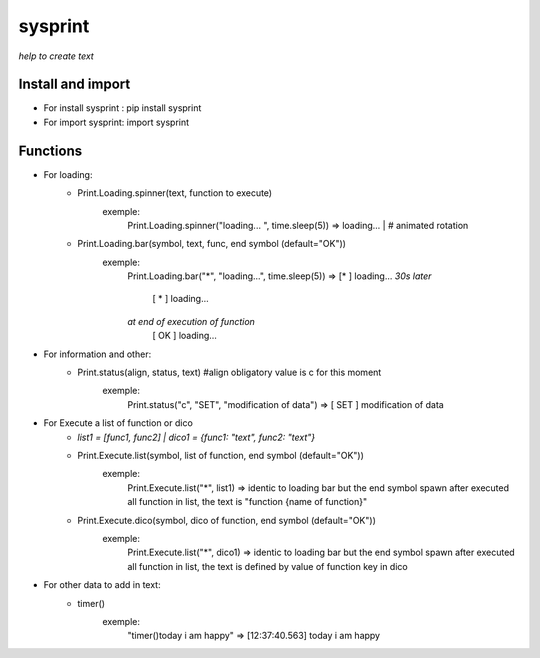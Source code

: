 ========
sysprint
========
*help to create text*

Install and import
------------------

- For install sysprint : pip install sysprint
- For import sysprint: import sysprint

Functions
---------

- For loading:
    - Print.Loading.spinner(text, function to execute) 
        exemple:
            Print.Loading.spinner("loading... ", time.sleep(5))
            => loading... | # animated rotation
    - Print.Loading.bar(symbol, text, func, end symbol (default="OK"))
        exemple:
            Print.Loading.bar("*", "loading...", time.sleep(5))
            => [*     ]  loading...
            *30s later*
               [  *   ]  loading...
            *at end of execution of function*
               [  OK  ]  loading...
- For information and other:
    - Print.status(align, status, text) #align obligatory value is c for this moment
        exemple:
            Print.status("c", "SET", "modification of data")
            => [ SET  ]  modification of data
- For Execute a list of function or dico
    - *list1 = [func1, func2] | dico1 = {func1: "text", func2: "text"}*
    - Print.Execute.list(symbol, list of function, end symbol (default="OK"))
        exemple:
            Print.Execute.list("*", list1)
            => identic to loading bar but the end symbol spawn after executed all function in list, the text is "function {name of function}"
    - Print.Execute.dico(symbol, dico of function, end symbol (default="OK"))
        exemple:
            Print.Execute.list("*", dico1)
            => identic to loading bar but the end symbol spawn after executed all function in list, the text is defined by value of function key in dico 
- For other data to add in text:
    - timer()
        exemple:
            "timer()today i am happy"
            => [12:37:40.563]  today i am happy
